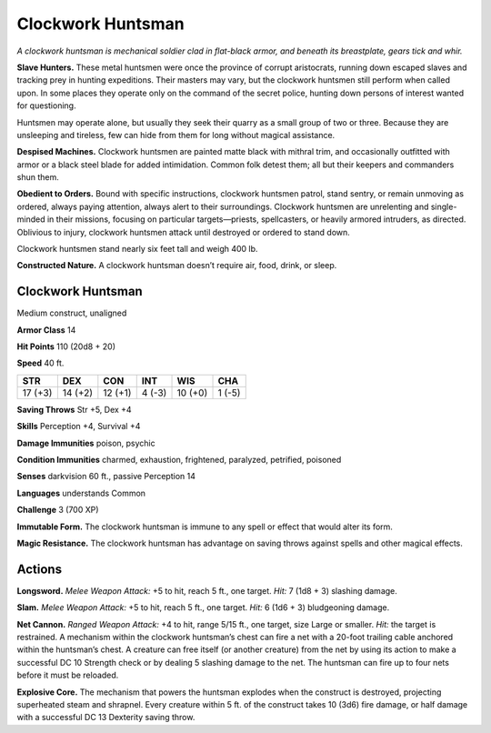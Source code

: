 
.. _tob:clockwork-huntsman:

Clockwork Huntsman
------------------

*A clockwork huntsman is mechanical soldier clad in flat-black
armor, and beneath its breastplate, gears tick and whir.*

**Slave Hunters.** These metal huntsmen were once the
province of corrupt aristocrats, running down escaped slaves
and tracking prey in hunting expeditions. Their masters may
vary, but the clockwork huntsmen still perform when called
upon. In some places they operate only on the command of the
secret police, hunting down persons of interest wanted
for questioning.

Huntsmen may operate alone, but usually they seek their
quarry as a small group of two or three. Because they are
unsleeping and tireless, few can hide from them for long
without magical assistance.

**Despised Machines.** Clockwork huntsmen are painted
matte black with mithral trim, and occasionally outfitted
with armor or a black steel blade for added intimidation.
Common folk detest them; all but their keepers and
commanders shun them.

**Obedient to Orders.** Bound with specific instructions,
clockwork huntsmen patrol, stand sentry, or remain
unmoving as ordered, always paying attention, always
alert to their surroundings. Clockwork huntsmen are
unrelenting and single-minded in their missions,
focusing on particular targets—priests, spellcasters,
or heavily armored intruders, as directed. Oblivious to
injury, clockwork huntsmen attack until destroyed or
ordered to stand down.

Clockwork huntsmen stand nearly six feet tall and
weigh 400 lb.

**Constructed Nature.** A clockwork huntsman
doesn’t require air, food, drink, or sleep.

Clockwork Huntsman
~~~~~~~~~~~~~~~~~~

Medium construct, unaligned

**Armor Class** 14

**Hit Points** 110 (20d8 + 20)

**Speed** 40 ft.

+-----------+-----------+-----------+-----------+-----------+-----------+
| STR       | DEX       | CON       | INT       | WIS       | CHA       |
+===========+===========+===========+===========+===========+===========+
| 17 (+3)   | 14 (+2)   | 12 (+1)   | 4 (-3)    | 10 (+0)   | 1 (-5)    |
+-----------+-----------+-----------+-----------+-----------+-----------+

**Saving Throws** Str +5, Dex +4

**Skills** Perception +4, Survival +4

**Damage Immunities** poison, psychic

**Condition Immunities** charmed, exhaustion, frightened,
paralyzed, petrified, poisoned

**Senses** darkvision 60 ft., passive Perception 14

**Languages** understands Common

**Challenge** 3 (700 XP)

**Immutable Form.** The clockwork huntsman is immune to any
spell or effect that would alter its form.

**Magic Resistance.** The clockwork huntsman has advantage on
saving throws against spells and other magical effects.

Actions
~~~~~~~

**Longsword.** *Melee Weapon Attack:* +5 to hit, reach 5 ft., one
target. *Hit:* 7 (1d8 + 3) slashing damage.

**Slam.** *Melee Weapon Attack:* +5 to hit, reach 5 ft., one target.
*Hit:* 6 (1d6 + 3) bludgeoning damage.

**Net Cannon.** *Ranged Weapon Attack:* +4 to hit, range 5/15 ft.,
one target, size Large or smaller. *Hit:* the target is restrained.
A mechanism within the clockwork huntsman’s chest can
fire a net with a 20-foot trailing cable anchored within the
huntsman’s chest. A creature can free itself (or another
creature) from the net by using its action to make a successful
DC 10 Strength check or by dealing 5 slashing damage to the
net. The huntsman can fire up to four nets before it must be
reloaded.

**Explosive Core.** The mechanism that powers the huntsman
explodes when the construct is destroyed, projecting
superheated steam and shrapnel. Every creature within 5 ft. of
the construct takes 10 (3d6) fire damage, or half damage with
a successful DC 13 Dexterity saving throw.
